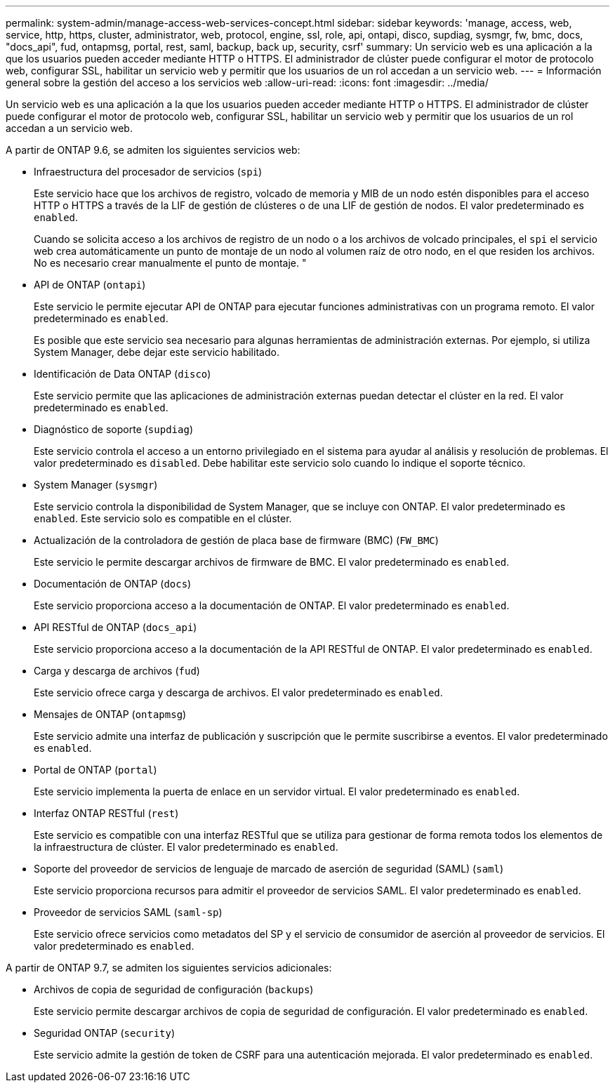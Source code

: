 ---
permalink: system-admin/manage-access-web-services-concept.html 
sidebar: sidebar 
keywords: 'manage, access, web, service, http, https, cluster, administrator, web, protocol, engine, ssl, role, api, ontapi, disco, supdiag, sysmgr, fw, bmc, docs, "docs_api", fud, ontapmsg, portal, rest, saml, backup, back up, security, csrf' 
summary: Un servicio web es una aplicación a la que los usuarios pueden acceder mediante HTTP o HTTPS. El administrador de clúster puede configurar el motor de protocolo web, configurar SSL, habilitar un servicio web y permitir que los usuarios de un rol accedan a un servicio web. 
---
= Información general sobre la gestión del acceso a los servicios web
:allow-uri-read: 
:icons: font
:imagesdir: ../media/


[role="lead"]
Un servicio web es una aplicación a la que los usuarios pueden acceder mediante HTTP o HTTPS. El administrador de clúster puede configurar el motor de protocolo web, configurar SSL, habilitar un servicio web y permitir que los usuarios de un rol accedan a un servicio web.

A partir de ONTAP 9.6, se admiten los siguientes servicios web:

* Infraestructura del procesador de servicios (`spi`)
+
Este servicio hace que los archivos de registro, volcado de memoria y MIB de un nodo estén disponibles para el acceso HTTP o HTTPS a través de la LIF de gestión de clústeres o de una LIF de gestión de nodos. El valor predeterminado es `enabled`.

+
Cuando se solicita acceso a los archivos de registro de un nodo o a los archivos de volcado principales, el `spi` el servicio web crea automáticamente un punto de montaje de un nodo al volumen raíz de otro nodo, en el que residen los archivos. No es necesario crear manualmente el punto de montaje. "

* API de ONTAP (`ontapi`)
+
Este servicio le permite ejecutar API de ONTAP para ejecutar funciones administrativas con un programa remoto. El valor predeterminado es `enabled`.

+
Es posible que este servicio sea necesario para algunas herramientas de administración externas. Por ejemplo, si utiliza System Manager, debe dejar este servicio habilitado.

* Identificación de Data ONTAP (`disco`)
+
Este servicio permite que las aplicaciones de administración externas puedan detectar el clúster en la red. El valor predeterminado es `enabled`.

* Diagnóstico de soporte (`supdiag`)
+
Este servicio controla el acceso a un entorno privilegiado en el sistema para ayudar al análisis y resolución de problemas. El valor predeterminado es `disabled`. Debe habilitar este servicio solo cuando lo indique el soporte técnico.

* System Manager (`sysmgr`)
+
Este servicio controla la disponibilidad de System Manager, que se incluye con ONTAP. El valor predeterminado es `enabled`. Este servicio solo es compatible en el clúster.

* Actualización de la controladora de gestión de placa base de firmware (BMC) (`FW_BMC`)
+
Este servicio le permite descargar archivos de firmware de BMC. El valor predeterminado es `enabled`.

* Documentación de ONTAP (`docs`)
+
Este servicio proporciona acceso a la documentación de ONTAP. El valor predeterminado es `enabled`.

* API RESTful de ONTAP (`docs_api`)
+
Este servicio proporciona acceso a la documentación de la API RESTful de ONTAP. El valor predeterminado es `enabled`.

* Carga y descarga de archivos (`fud`)
+
Este servicio ofrece carga y descarga de archivos. El valor predeterminado es `enabled`.

* Mensajes de ONTAP (`ontapmsg`)
+
Este servicio admite una interfaz de publicación y suscripción que le permite suscribirse a eventos. El valor predeterminado es `enabled`.

* Portal de ONTAP (`portal`)
+
Este servicio implementa la puerta de enlace en un servidor virtual. El valor predeterminado es `enabled`.

* Interfaz ONTAP RESTful (`rest`)
+
Este servicio es compatible con una interfaz RESTful que se utiliza para gestionar de forma remota todos los elementos de la infraestructura de clúster. El valor predeterminado es `enabled`.

* Soporte del proveedor de servicios de lenguaje de marcado de aserción de seguridad (SAML) (`saml`)
+
Este servicio proporciona recursos para admitir el proveedor de servicios SAML. El valor predeterminado es `enabled`.

* Proveedor de servicios SAML (`saml-sp`)
+
Este servicio ofrece servicios como metadatos del SP y el servicio de consumidor de aserción al proveedor de servicios. El valor predeterminado es `enabled`.



A partir de ONTAP 9.7, se admiten los siguientes servicios adicionales:

* Archivos de copia de seguridad de configuración (`backups`)
+
Este servicio permite descargar archivos de copia de seguridad de configuración. El valor predeterminado es `enabled`.

* Seguridad ONTAP (`security`)
+
Este servicio admite la gestión de token de CSRF para una autenticación mejorada. El valor predeterminado es `enabled`.


